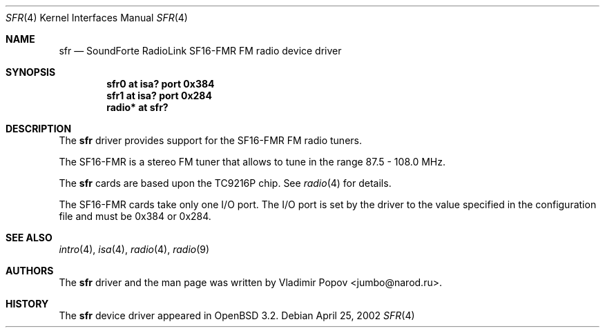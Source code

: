 .\"	$OpenBSD: sfr.4,v 1.3 2002/09/26 07:55:40 miod Exp $
.\"
.\" Copyright (c) 2002 Vladimir Popov
.\" All rights reserved.
.\"
.\" Redistribution and use in source and binary forms, with or without
.\" modification, are permitted provided that the following conditions
.\" are met:
.\" 1. Redistributions of source code must retain the above copyright
.\"    notice, this list of conditions and the following disclaimer.
.\" 2. Redistributions in binary form must reproduce the above copyright
.\"    notice, this list of conditions and the following disclaimer in the
.\"    documentation and/or other materials provided with the distribution.
.\"
.\" THIS SOFTWARE IS PROVIDED BY THE AUTHOR ``AS IS'' AND ANY EXPRESS OR
.\" IMPLIED WARRANTIES, INCLUDING, BUT NOT LIMITED TO, THE IMPLIED WARRANTIES
.\" OF MERCHANTABILITY AND FITNESS FOR A PARTICULAR PURPOSE ARE DISCLAIMED.
.\" IN NO EVENT SHALL THE AUTHOR BE LIABLE FOR ANY DIRECT, INDIRECT,
.\" INCIDENTAL, SPECIAL, EXEMPLARY, OR CONSEQUENTIAL DAMAGES (INCLUDING,
.\" BUT NOT LIMITED TO, PROCUREMENT OF SUBSTITUTE GOODS OR SERVICES; LOSS OF
.\" USE, DATA, OR PROFITS; OR BUSINESS INTERRUPTION) HOWEVER CAUSED AND ON
.\" ANY THEORY OF LIABILITY, WHETHER IN CONTRACT, STRICT LIABILITY, OR TORT
.\" (INCLUDING NEGLIGENCE OR OTHERWISE) ARISING IN ANY WAY OUT OF THE USE OF
.\" THIS SOFTWARE, EVEN IF ADVISED OF THE POSSIBILITY OF SUCH DAMAGE.
.\"
.Dd April 25, 2002
.Dt SFR 4
.Os
.Sh NAME
.Nm sfr
.Nd SoundForte RadioLink SF16-FMR FM radio device driver
.Sh SYNOPSIS
.Cd "sfr0   at isa? port 0x384"
.Cd "sfr1   at isa? port 0x284"
.Cd "radio* at sfr?"
.Sh DESCRIPTION
The
.Nm
driver provides support for the SF16-FMR FM radio tuners.
.Pp
The SF16-FMR is a stereo FM tuner that allows to tune in the range
87.5 - 108.0 MHz.
.Pp
The
.Nm
cards are based upon the TC9216P chip.
See
.Xr radio 4
for details.
.Pp
The SF16-FMR cards take only one I/O port.
The I/O port is set by the driver to the value specified in the configuration
file and must be 0x384 or 0x284.
.Sh SEE ALSO
.Xr intro 4 ,
.Xr isa 4 ,
.Xr radio 4 ,
.Xr radio 9
.Sh AUTHORS
The
.Nm
driver and the man page was written by
.An Vladimir Popov Aq jumbo@narod.ru .
.Sh HISTORY
The
.Nm
device driver appeared in
.Ox 3.2 .

